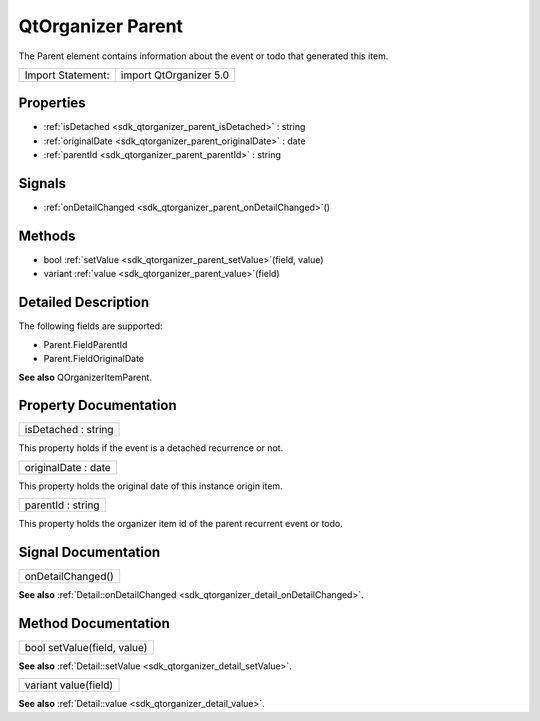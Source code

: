 .. _sdk_qtorganizer_parent:

QtOrganizer Parent
==================

The Parent element contains information about the event or todo that generated this item.

+---------------------+--------------------------+
| Import Statement:   | import QtOrganizer 5.0   |
+---------------------+--------------------------+

Properties
----------

-  :ref:`isDetached <sdk_qtorganizer_parent_isDetached>` : string
-  :ref:`originalDate <sdk_qtorganizer_parent_originalDate>` : date
-  :ref:`parentId <sdk_qtorganizer_parent_parentId>` : string

Signals
-------

-  :ref:`onDetailChanged <sdk_qtorganizer_parent_onDetailChanged>`\ ()

Methods
-------

-  bool :ref:`setValue <sdk_qtorganizer_parent_setValue>`\ (field, value)
-  variant :ref:`value <sdk_qtorganizer_parent_value>`\ (field)

Detailed Description
--------------------

The following fields are supported:

-  Parent.FieldParentId
-  Parent.FieldOriginalDate

**See also** QOrganizerItemParent.

Property Documentation
----------------------

.. _sdk_qtorganizer_parent_isDetached:

+--------------------------------------------------------------------------------------------------------------------------------------------------------------------------------------------------------------------------------------------------------------------------------------------------------------+
| isDetached : string                                                                                                                                                                                                                                                                                          |
+--------------------------------------------------------------------------------------------------------------------------------------------------------------------------------------------------------------------------------------------------------------------------------------------------------------+

This property holds if the event is a detached recurrence or not.

.. _sdk_qtorganizer_parent_originalDate:

+--------------------------------------------------------------------------------------------------------------------------------------------------------------------------------------------------------------------------------------------------------------------------------------------------------------+
| originalDate : date                                                                                                                                                                                                                                                                                          |
+--------------------------------------------------------------------------------------------------------------------------------------------------------------------------------------------------------------------------------------------------------------------------------------------------------------+

This property holds the original date of this instance origin item.

.. _sdk_qtorganizer_parent_parentId:

+--------------------------------------------------------------------------------------------------------------------------------------------------------------------------------------------------------------------------------------------------------------------------------------------------------------+
| parentId : string                                                                                                                                                                                                                                                                                            |
+--------------------------------------------------------------------------------------------------------------------------------------------------------------------------------------------------------------------------------------------------------------------------------------------------------------+

This property holds the organizer item id of the parent recurrent event or todo.

Signal Documentation
--------------------

.. _sdk_qtorganizer_parent_onDetailChanged:

+--------------------------------------------------------------------------------------------------------------------------------------------------------------------------------------------------------------------------------------------------------------------------------------------------------------+
| onDetailChanged()                                                                                                                                                                                                                                                                                            |
+--------------------------------------------------------------------------------------------------------------------------------------------------------------------------------------------------------------------------------------------------------------------------------------------------------------+

**See also** :ref:`Detail::onDetailChanged <sdk_qtorganizer_detail_onDetailChanged>`.

Method Documentation
--------------------

.. _sdk_qtorganizer_parent_setValue:

+--------------------------------------------------------------------------------------------------------------------------------------------------------------------------------------------------------------------------------------------------------------------------------------------------------------+
| bool setValue(field, value)                                                                                                                                                                                                                                                                                  |
+--------------------------------------------------------------------------------------------------------------------------------------------------------------------------------------------------------------------------------------------------------------------------------------------------------------+

**See also** :ref:`Detail::setValue <sdk_qtorganizer_detail_setValue>`.

.. _sdk_qtorganizer_parent_value:

+--------------------------------------------------------------------------------------------------------------------------------------------------------------------------------------------------------------------------------------------------------------------------------------------------------------+
| variant value(field)                                                                                                                                                                                                                                                                                         |
+--------------------------------------------------------------------------------------------------------------------------------------------------------------------------------------------------------------------------------------------------------------------------------------------------------------+

**See also** :ref:`Detail::value <sdk_qtorganizer_detail_value>`.

